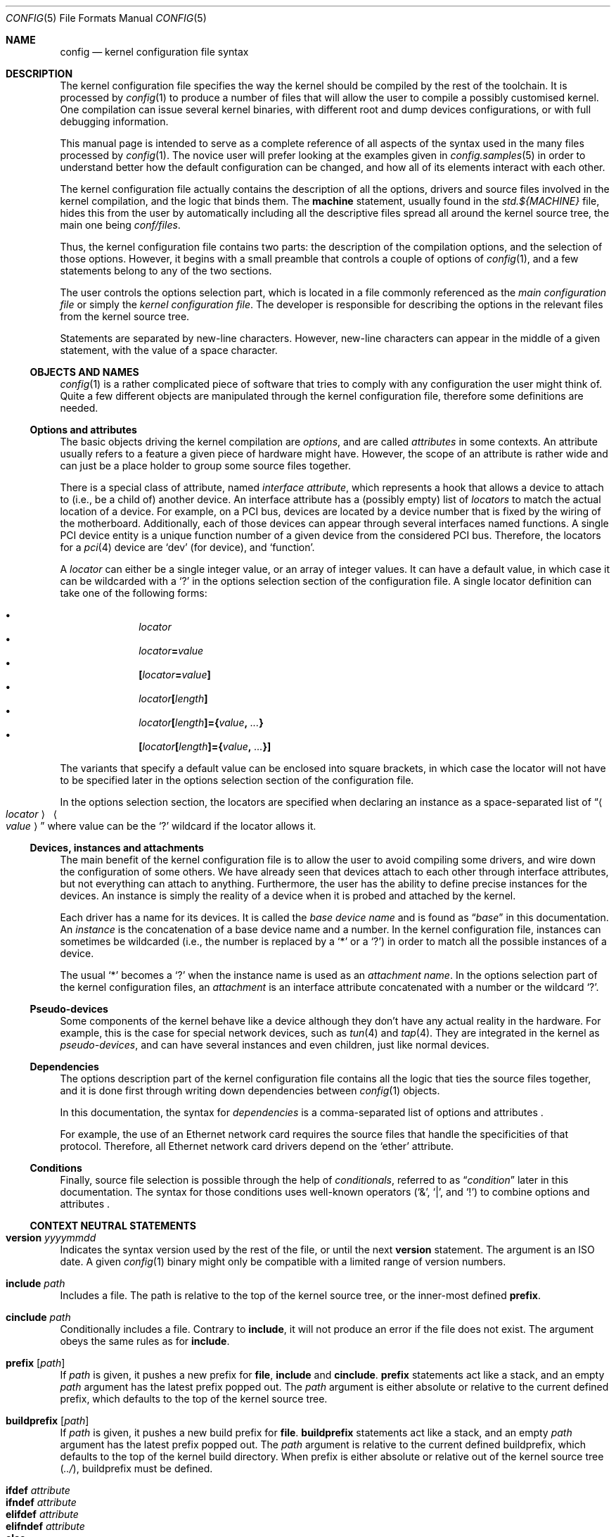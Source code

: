 .\" $NetBSD: config.5,v 1.43 2020/07/31 23:44:04 uwe Exp $
.\"
.\"  Copyright (c) 2006, 2007 The NetBSD Foundation.
.\"  All rights reserved.
.\"
.\"  Redistribution and use in source and binary forms, with or without
.\"  modification, are permitted provided that the following conditions
.\"  are met:
.\"  1. Redistributions of source code must retain the above copyright
.\"     notice, this list of conditions and the following disclaimer.
.\"  2. Redistributions in binary form must reproduce the above copyright
.\"     notice, this list of conditions and the following disclaimer in the
.\"     documentation and/or other materials provided with the distribution.
.\"
.\"  THIS SOFTWARE IS PROVIDED BY THE NETBSD FOUNDATION, INC. AND CONTRIBUTORS
.\"  ``AS IS'' AND ANY EXPRESS OR IMPLIED WARRANTIES, INCLUDING, BUT NOT LIMITED
.\"  TO, THE IMPLIED WARRANTIES OF MERCHANTABILITY AND FITNESS FOR A PARTICULAR
.\"  PURPOSE ARE DISCLAIMED.  IN NO EVENT SHALL THE FOUNDATION OR CONTRIBUTORS
.\"  BE LIABLE FOR ANY DIRECT, INDIRECT, INCIDENTAL, SPECIAL, EXEMPLARY, OR
.\"  CONSEQUENTIAL DAMAGES (INCLUDING, BUT NOT LIMITED TO, PROCUREMENT OF
.\"  SUBSTITUTE GOODS OR SERVICES; LOSS OF USE, DATA, OR PROFITS; OR BUSINESS
.\"  INTERRUPTION) HOWEVER CAUSED AND ON ANY THEORY OF LIABILITY, WHETHER IN
.\"  CONTRACT, STRICT LIABILITY, OR TORT (INCLUDING NEGLIGENCE OR OTHERWISE)
.\"  ARISING IN ANY WAY OUT OF THE USE OF THIS SOFTWARE, EVEN IF ADVISED OF THE
.\"  POSSIBILITY OF SUCH DAMAGE.
.\"
.Dd July 19, 2016
.Dt CONFIG 5
.Os
.Sh NAME
.Nm config
.Nd kernel configuration file syntax
.Sh DESCRIPTION
The kernel configuration file specifies the way the kernel should be compiled
by the rest of the toolchain.
It is processed by
.Xr config 1
to produce a number of files that will allow the user to compile a possibly
customised kernel.
One compilation can issue several kernel binaries, with different root and
dump devices configurations, or with full debugging information.
.Pp
This manual page is intended to serve as a complete reference of all aspects
of the syntax used in the many files processed by
.Xr config 1 .
The novice user will prefer looking at the examples given in
.Xr config.samples 5
in order to understand better how the default configuration can be changed,
and how all of its elements interact with each other.
.Pp
The kernel configuration file actually contains the description of all the
options, drivers and source files involved in the kernel compilation, and the
logic that binds them.
The
.Ic machine
statement, usually found in the
.Pa std.${MACHINE}
file, hides this from the user by automatically including all the descriptive
files spread all around the kernel source tree, the main one being
.Pa conf/files .
.Pp
Thus, the kernel configuration file contains two parts:
the description of the compilation options, and the selection of those options.
However, it begins with a small preamble that controls a couple of options of
.Xr config 1 ,
and a few statements belong to any of the two sections.
.Pp
The user controls the options selection part, which is located in a file
commonly referenced as the
.Em main configuration file
or simply the
.Em kernel configuration file .
The developer is responsible for describing the options in the relevant files
from the kernel source tree.
.Pp
Statements are separated by new-line characters.
However, new-line characters can appear in the middle of a given statement,
with the value of a space character.
.\"
.\"
.Ss OBJECTS AND NAMES
.\"
.Xr config 1
is a rather complicated piece of software that tries to comply with any
configuration the user might think of.
Quite a few different objects are manipulated through the kernel configuration
file, therefore some definitions are needed.
.\"
.\"
.Ss Options and attributes
.\"
The basic objects driving the kernel compilation are
.Em options ,
and are called
.Em attributes
in some contexts.
An attribute
usually refers to a feature a given piece of hardware might have.
However, the scope of an attribute is rather wide and can just be a place
holder to group some source files together.
.Pp
There is a special class of attribute, named
.Em interface attribute ,
which represents a hook that allows a device to attach to (i.e., be a child of)
another device.
An interface attribute
has a (possibly empty) list of
.Em locators
to match the actual location of a device.
For example, on a PCI bus, devices are located by a device number
that is fixed by the wiring of the motherboard.
Additionally, each of those devices can appear through several interfaces named
functions.
A single PCI device entity is a unique function number of a given device from
the considered PCI bus.
Therefore, the locators for a
.Xr pci 4
device are
.Ql dev
(for device), and
.Ql function .
.Pp
A
.Em locator
can either be a single integer value, or an array of integer values.
It can have a default value, in which case it can be wildcarded with a
.Ql \&?
in the options selection section of the configuration file.
A single locator
definition can take one of the following forms:
.Pp
.Bl -bullet -offset indent -compact
.It
.Ar locator
.It
.Ar locator\| Ns Li =\| Ns Ar value
.It
.Li "\&[" Ns Ar locator\| Ns Li =\| Ns Ar value\| Ns Li "\&]"
.It
.Ar locator Ns Li "\&[" Ns Ar length Ns Li "\&]"
.It
.Ar locator Ns Li "\&[" Ns Ar length Ns Li "\&]={" \
        Ns Ar value\| Ns Li \&, Ar ... Ns Li "\&}"
.It
.Li "\&[" Ns Ar locator Ns Li "\&[" Ns Ar length Ns Li "\&]={" \
        Ns Ar value\| Ns Li \&, Ar ... Ns Li "\&}]"
.El
.Pp
The variants that specify a default value can be enclosed into square brackets,
in which case the locator will not have to be specified later in the options
selection section of the configuration file.
.Pp
In the options selection section, the locators are specified when declaring an
instance as a space-separated list of
.Dq Ao Ar locator\| Ac \~ Ao Ar value\| Ac
where value can be the
.Ql \&?
wildcard if the locator allows it.
.\"
.\"
.Ss Devices, instances and attachments
.\"
The main benefit of the kernel configuration file is to allow the user to avoid
compiling some drivers, and wire down the configuration of some others.
We have already seen that devices attach to each other through
interface attributes,
but not everything can attach to anything.
Furthermore, the user has the ability to define precise instances for the
devices.
An instance
is simply the reality of a device when it is probed and attached by the kernel.
.Pp
Each driver has a name for its devices.
It is called the
.Em base device name
and is found as
.Dq Ar base
in this documentation.
An
.Em instance
is the concatenation of a base device name and a number.
In the kernel configuration file, instances can sometimes be wildcarded
(i.e., the number is replaced by a
.Ql *
or a
.Ql \&? )
in order to match all the possible instances of a device.
.Pp
The usual
.Ql *
becomes a
.Ql \&?
when the instance name is used as an
.Em attachment name .
In the options selection part of the kernel configuration files, an
.Em attachment
is an interface attribute
concatenated with a number or the wildcard
.Ql \&? .
.\"
.\"
.Ss Pseudo-devices
.\"
Some components of the kernel behave like a device although they don't have
any actual reality in the hardware.
For example, this is the case for special network devices, such as
.Xr tun 4
and
.Xr tap 4 .
They are integrated in the kernel as
.Em pseudo-devices ,
and can have several
instances and even children, just like normal devices.
.\"
.\"
.Ss Dependencies
.\"
The options description part of the kernel configuration file contains all the
logic that ties the source files together, and it is done first through writing
down dependencies between
.Xr config 1
objects.
.Pp
In this documentation, the syntax for
.Em dependencies
is a comma-separated list of options and attributes .
.Pp
For example, the use of an Ethernet network card requires the source files that
handle the specificities of that protocol.
Therefore, all Ethernet network card drivers depend on the
.Ql ether
attribute.
.\"
.\"
.Ss Conditions
.\"
Finally, source file selection is possible through the help of
.Em conditionals ,
referred to as
.Dq Ar condition
later in this documentation.
The syntax for those conditions uses well-known operators
.Pf ( Ql & ,
.Ql \(or ,
and
.Ql \&! )
to combine options and attributes .
.\"
.\"
.Ss CONTEXT NEUTRAL STATEMENTS
.\"
.Bl -ohang -compact
.\"
.Pp
.It Ic version Ar yyyymmdd
Indicates the syntax version used by the rest of the file, or until the next
.Ic version
statement.
The argument is an ISO date.
A given
.Xr config 1
binary might only be compatible with a limited range of version numbers.
.\"
.Pp
.It Ic include Ar path
Includes a file.
The path is relative to the top of the kernel source tree, or the inner-most
defined
.Ic prefix .
.\"
.Pp
.It Ic cinclude Ar path
Conditionally includes a file.
Contrary to
.Ic include ,
it will not produce an error if the file does not exist.
The argument obeys the same rules as for
.Ic include .
.\"
.Pp
.It Ic prefix Op Ar path
If
.Ar path
is given, it pushes a new prefix for
.Ic file ,
.Ic include
and
.Ic cinclude .
.Ic prefix
statements act like a stack, and an empty
.Ar path
argument has the latest prefix popped out.
The
.Ar path
argument is either absolute or relative to the current defined prefix, which
defaults to the top of the kernel source tree.
.\"
.Pp
.It Ic buildprefix Op Ar path
If
.Ar path
is given, it pushes a new build prefix for
.Ic file .
.Ic buildprefix
statements act like a stack, and an empty
.Ar path
argument has the latest prefix popped out.
The
.Ar path
argument is relative to the current defined buildprefix, which
defaults to the top of the kernel build directory.
When prefix is either absolute or relative out of the kernel source tree
.Pq Pa \&../ ,
buildprefix must be defined.
.\"
.Pp
.It Ic ifdef Ar attribute
.It Ic ifndef Ar attribute
.It Ic elifdef Ar attribute
.It Ic elifndef Ar attribute
.It Ic else
.It Ic endif
Conditionally interprets portions of the current file.
Those statements depend on whether or not the given
.Ar attribute
has been previously defined, through
.Ic define
or any other statement that implicitely defines attributes such as
.Ic device .
.El
.\"
.\"
.Ss PREAMBLE
.\"
In addition to
.Ic include , cinclude ,
and
.Ic prefix ,
the preamble may contain the following optional statements:
.Bl -ohang
.\"
.It Ic build Ar path
Defines the build directory for the compilation of the kernel.
It replaces the default of
.Pa ../compile/ Ns Aq Ar config-file
and is superseded by the
.Fl b
parameter of
.Xr config 1 .
.\"
.It Ic source Ar path
Defines the directory in which the source of the kernel lives.
It replaces the default of
.Pa ../../../..
and is superseded by the
.Fl s
parameter of
.Xr config 1 .
.El
.\"
.\"
.Ss OPTIONS DESCRIPTION
.\"
The user will not usually have to use descriptive statements, as they are meant
for the developer to tie a given piece of code to the rest of the kernel.
However, third parties may provide sources to add to the kernel compilation,
and the logic that binds them to the
.Nx
kernel will have to be added to the user-edited configuration file.
.Pp
.Bl -ohang -compact
.\"
.Pp
.It Ic devclass Ar class
Defines a special attribute, named
.Em device class .
A given device cannot belong to more than one device class.
.Xr config 1
translates that property by the rule that a device cannot depend on more than
one device class, and will properly fill the configuration information file it
generates according to that value.
.\"
.Pp
.It Ic defflag \
    Oo Ar file Oc \
    Ar option \
    Oo Ar option Oo Ar ... Oc Oc \
    Op Ic \&: Ar dependencies
Defines a boolean
.Ar option ,
that can either be selected or be un-selected by the user with the
.Ic options
statement.
The optional
.Ar file
argument names a header file that will contain the C pre-processor definition
for the option.
If no file name is given, it will default to
.Li opt_ Ns Ao Ar option Ac Ns Li \&.h .
.Xr config 1
will always create the header file, but if the user choose not to select the
option, it will be empty.
Several options can be combined in one header file, for convenience.
The header file is created in the compilation directory, making them directly
accessible by source files.
.\"
.Pp
.It Ic defparam \
    Oo Ar file Oc \
    Ar option Ns Oo Ns Ic = Ns Ar value\^ Oc \
    Oo Ns Ic \&:= Ns Ar lint-value Oc \
    Oo Ar option Oo Ar ... Oc Oc \
    Op Ic \&:\~ Ns Ar dependencies
Behaves like
.Ic defflag ,
except the defined option must have a value.
Such options are not typed:
they can have either a numeric or a string value.
If a
.Ar value
is specified, it is treated as a default, and the option is
always defined in the corresponding header file.
If a
.Ar lint-value
is specified,
.Xr config 1
will use it as a value when generating a lint configuration with
.Fl L ,
and ignore it in all other cases.
.\"
.Pp
.It Ic deffs Ar name ...
Defines a file-system
.Ar name .
It is no more than a regular option, as defined by
.Ic defflag ,
but it allows the user to select the
file-systems to be compiled in the kernel with the
.Ic file-system
statement instead of the
.Ic options
statement.
.\"
.Pp
.It Ic obsolete defflag \
    Oo Ar file Oc \
    Ar option ...
.It Ic obsolete defparam \
    Oo Ar file Oc \
    Ar option ...
Those two statements are identical and mark the listed option names as
obsolete.
If the user selects one of the listed options in the kernel configuration
file,
.Xr config 1
will emit a warning and ignore the option.
The optional
.Ar file
argument should match the original definition of the option.
.\"
.Pp
.It Ic define \
    Ar attribute \
    Oo Ic \&{ Ar locators Ic \&} Oc \
    Op Ic \&: Ar dependencies
Defines an
.Ar attribute .
The
.Ar locators
list is optional, and can be empty.
If the pair of braces are present, the locator list is defined and the
declared attribute becomes an
.Em interface attribute ,
on which devices can attach.
.\"
.Pp
.It Ic maxpartitions Ar number
Defines the maximum number of partitions the disklabels for the considered
architecture can hold.
This statement cannot be repeated and should only appear in the
.Pa "std.${ARCH}"
file.
.\"
.Pp
.It Ic maxusers Ar min default max
Indicates the range of values that will later be accepted by
.Xr config 1
for the
.Ic maxusers
statement in the options selection part of the configuration file.
In case the user doesn't include a
.Ic maxusers
statement in the configuration file, the value
.Ar default
is used instead.
.\"
.Pp
.It Ic device \
    Ar base \
    Oo Ic \&{ Ar locators Ic \&} Oc \
    Op Ic \&: Ar dependencies
Declares a device of name
.Ar base .
The optional list of
.Ar locators ,
which can also be empty, indicates the device can have children attached
directly to it.
Internally, that means
.Ar base
becomes an
.Em interface attribute .
For every device the user selects,
.Xr config 1
will add the matching
.Fn CFDRIVER_DECL
statement to
.Pa ioconf.c .
However, it is the responsibility of the developer to add the relevant
.Fn CFATTACH_DECL_NEW
line to the source of the device's driver.
.\"
.Pp
.It Ic attach \
    Ar base \
    Ic at Ar attr\^ \
      Ns Oo Ic \&, Ar attr\^ \
      Ns Oo Ic \&, Ar ... Oc Oc \
    Oo Ic with Ar name Oc \
    Op Ic \&: dependencies
All devices must have at least one declared attachment.
Otherwise, they will never be found in the
.Xr autoconf 9
process.
The attributes on which an instance of device
.Ar base
can attach must be interface attributes, or
.Ic root
in case the device is at the top-level, which is usually the case of e.g.,
.Xr mainbus 4 .
The instances of device
.Ar base
will later attach to one interface attribute from the specified list.
.Pp
Different
.Ic attach
definitions must use different names using the
.Ic with
option.
It is then possible to use the associated
.Ar name
as a conditional element in a
.Ic file
statement.
.\"
.Pp
.It Ic defpseudo Ar base Op Ic \&: Ar dependencies
Declares a pseudo-device.
Those devices don't need an attachment to be declared, they will always be
attached if they were selected by the user.
.\"
.Pp
.It Ic defpseudodev Ar base \
    Oo Ic \&{ Ar locators Ic \&} Oc \
    Op Ic \&: Ar dependencies
Declares a pseudo-device.
Those devices don't need an attachment to be declared, they will always be
attached if they were selected by the user.
This declaration should be used if the pseudodevice uses
.Xr autoconf 9
functions to manage its instances or attach children.
As for normal devices, an optional list of
.Ar locators
can be defined, which implies an interface attribute named
.Ar base ,
allowing the pseudo-device to have children.
Interface attributes can also be defined in the
.Ar dependencies
list.
.\"
.Pp
.It Ic file Ar path \
    Oo Ar condition Oc \
    Oo Ic needs-count Oc \
    Oo Ic needs-flag Oc \
    Op Ic compile with Ar rule
Adds a source file to the list of files to be compiled into the kernel, if the
.Ar condition
is met.
The
.Ic needs-count
option indicates that the source file requires the number of all the countable
objects it depends on (through the
.Ar condition )
to be defined.
It is usually used for pseudo-devices
whose number can be specified by the user in the
.Ic pseudo-device
statement.
Countable objects are devices and pseudo-devices.
For the former, the count is the number of declared instances.
For the latter, it is the number specified by the user, defaulting to 1.
The
.Ic needs-flag
options requires that a flag indicating the selection of an attribute to
be created, but the precise number isn't needed.
This is useful for source files that only partly depend on the attribute,
and thus need to add pre-processor statements for it.
.Pp
Both
.Ic needs-count
and
.Ic needs-flag
produce a header file for each of the considered attributes.
The name of that file is
.Ao Ns Ar attribute Ns Ac Ns Pa \&.h .
It contains one pre-processor definition of
.Dv NATTRIBUTE
set to 0 if the attribute was not selected by the user, or to the number of
instances of the device in the
.Ic needs-count
case, or to 1 in all the other cases.
.Pp
The
.Ar rule
argument specifies the
.Xr make 1
rule that will be used to compile the source file.
If it is not given, the default rule for the type of the file will be used.
For a given file, there can be more than one
.Ic file
statement, but not from the same configuration source file, and all later
statements can only specify a
.Ar rule
argument, and no
.Ar condition
or flags.
This is useful when a file needs special consideration from one particular
architecture.
.Pp
The path is relative to the top of the kernel source tree, or the inner-most
defined
.Ic prefix .
.\"
.Pp
.It Ic object Ar path Op Ar condition
Adds an object file to the list of objects to be linked into the kernel, if the
.Ar conditions
are met.
This is most useful for third parties providing binary-only components.
.Pp
The path is relative to the top of the kernel source tree, or the inner-most
defined
.Ic prefix .
.\"
.Pp
.It Ic device-major Ar base Oo Ic char Ar number Oc Oo Ic block Ar number Oc \
    Op Ar condition
Associates a major device number with the device
.Ar base .
A device can be a character device, a block device, or both, and can have
different numbers for each.
The
.Ar condition
indicates when the relevant line should be added to
.Pa ioconf.c ,
and works just like the
.Ic file
statement.
.\"
.Pp
.It Ic makeoptions \
    Ar condition name Ns Ic += Ns Ar value \
    Ns Op Ic \&, Ar condition name Ns Ic += Ns Ar value \
    Ns Op Ic \&, Ar ...
Appends to a definition in the generated
.Pa Makefile .
.Pp
This variant of
.Ic makeoptions
belongs to the options description section.
The
.Ar condition
is mandatory and only
.Ic +=
can be used.
Not to be confused with the the confusingly similar variant of
.Ic makeoptions
used in the selections section.
.El
.\"
.\"
.Ss OPTIONS SELECTION
.\"
.Bl -ohang
.\"
.It Ic machine Ar machine Op Ar arch Op Ar subarch Op Ar ...
The
.Ic machine
statement should appear first in the kernel configuration file, with the
exception of context-neutral statements.
It makes
.Xr config 1
include, in that order, the following files:
.Bl -enum -offset indent -compact
.It
.Pa conf/files
.It
.Pa arch/${ARCH}/conf/files.${ARCH}
if defined
.It
.Pa arch/${SUBARCH}/conf/files.${SUBARCH}
for each defined sub-architecture
.It
.Pa arch/${MACHINE}/conf/files.${MACHINE}
.El
It also defines an attribute for the
.Ar machine ,
the
.Ar arch
and each of the
.Ar subarch .
.\"
.It Ic package Ar path
Simpler version of:
.Bd -literal -offset indent
prefix DIR
include FILE
prefix
.Ed
.\"
.It Ic ident Ar string
Defines the identification string of the kernel.
This statement is optional, and the name of the main configuration file will be
used as a default value.
.\"
.It Ic no ident
Deletes any pre-existing identification string of the kernel.
.\"
.It Ic maxusers Ar number
Despite its name, this statement does not limit the maximum number of users on
the system.
There is no such limit, actually.
However, some kernel structures need to be adjusted to accommodate with more
users, and the
.Ic maxusers
parameter is used for example to compute the maximum number of opened files,
and the maximum number of processes, which itself is used to adjust a few
other parameters.
.\"
.It Ic options \
    Ar name Ns Oo Ic = Ns Ar value\^ Oc \
    Ns Op Ic \&, Ar name Ns Oo Ic = Ns Ar value\^ Oc \
    Ns Op Ic \&, Ar ...
Selects the option
.Ar name ,
affecting it a
.Ar value
if the options requires it (see the
.Ic defflag
and
.Ic defparam
statements).
.Pp
If the option has not been declared in the options description part of the
kernel configuration machinery, it will be added as a pre-processor definition
when source files are compiled.
If the option has previously been selected, the statement produces a
warning, and the new
.Ic options
statement replaces the original.
.\"
.It Ic no options \
    Ar name \
    Ns Op Ic \&, Ar name \
    Ns Op Ic \&, Ar ...
Un-selects the option
.Ar name .
If option
.Ar name
has not previously been selected, the statement produces a warning.
.\"
.It Ic file-system \
    Ar name \
    Ns Op Ic \&, Ar name \
    Ns Op Ic \&, Ar ...
Adds support for all the listed file-systems.
.\"
.It Ic no file-system \
    Ar name \
    Ns Op Ic \&, Ar name \
    Ns Op Ic \&, Ar ...
Removes support for all the listed file-systems.
.\"
.It Ic config Ar name \
    Ic root on Ar device \
    Oo Ic type Ar fs Oc \
    Op Ic dumps on Ar device
Adds
.Ar name
to the list of kernel binaries to compile from the configuration file, using
the specified root and dump devices information.
.Pp
Any of the
.Ar device
and
.Ar fs
parameters can be wildcarded with
.Ql \&?
to let the kernel automatically discover those values.
The
.Ar device
can also be specified as a quoted specification string.
The kernel interprets this string like the console input
when prompting for a root device.
E.g.,
.Dq Li wedge: Ns Ar NAME\|
specifies a named disk wedge.
.Pp
At least one
.Ic config
statement must appear in the configuration file.
.\"
.It Ic no config Ar name
Removes
.Ar name
from the list of kernel binaries to compile from the configuration file.
.\"
.It Ar instance Ic at Ar attachment Op Ar locator-specifications ...
Configures an instance of a device attaching at a specific location in the
device tree.
All parameters can be wildcarded, with a
.Ql *
for
.Ar instance ,
and a
.Ql \&?
for
.Ar attachment
and the locators.
.\"
.It Ic no Ar instance Op Ic at Ar attachment
Removes the previously configured instances of a device that exactly match the
given specification.
If two instances differ only by their locators, both are removed.
If no
.Ar attachment
is specified, all matching instances are removed.
.Pp
If
.Ar instance
is a bare device name, all the previously defined instances of that device,
regardless of the numbers or wildcard, are removed.
.\"
.It Ic no device at Ar attachment
Removes all previously configured instances that attach to the specified
attachment.
If
.Ar attachment
ends with a
.Ql * ,
all instances attaching to all the variants of
.Ar attachment
are removed.
.\"
.It Ic pseudo-device Ar device Op Ar number
Adds support for the specified pseudo-device.
The parameter
.Ar number
is passed to the initialisation function of the pseudo-device, usually to
indicate how many instances should be created.
It defaults to 1, and some pseudo-devices ignore that parameter.
.\"
.It Ic no pseudo-device Ar name
Removes support for the specified pseudo-device.
.\"
.It Ic makeoptions \
    Ar name Ns Ic = Ns Ar value \
    Ns Op Ic \&, Ar name Ns Ic += Ns Ar value \
    Ns Op Ic \&, Ar ...
Adds or appends to a definition in the generated
.Pa Makefile .
A definition cannot be overriden, it must be removed before it can be added
again.
Optionally, if an option
.Li makeoptions_ Ns Aq Ar name
is defined with
.Ic defparam ,
the
.Ar value
is defined as an option too.
.Pp
This variant of
.Ic makeoptions
belongs to the options selection section.
Both
.Ic =
and
.Ic +=
can be used.
Not to be confused with the confusingly similar variant of
.Ic makeoptions
used in the descriptions section.
.\"
.It Ic no makeoptions \
    Ar name \
    Ns Op Ic \&, Ar name \
    Ns Op Ic \&, Ar ...
Removes one or more definitions from the generated
.Pa Makefile .
.\"
.It Ic select Ar name
Adds the specified attribute and its dependencies.
.\"
.It Ic no select Ar name
Removes the specified attribute and all the attributes which depend on it.
.El
.Sh FILES
The files are relative to the kernel source top directory (e.g.,
.Pa /usr/src/sys ) .
.Pp
.Bl -tag -width ".Pa conf/files"
.It Pa arch/${MACHINE}/conf/std.${MACHINE}
Standard configuration for the given architecture.
This file should always be included.
.It Pa arch/${MACHINE}/conf/GENERIC
Standard options selection file for the given architecture.
Users should always start changing their main kernel configuration file by
editing a copy of this file.
.It Pa conf/files
Main options description file.
.El
.Sh EXAMPLES
.Xr config.samples 5
uses several examples to cover all the practical aspects of writing or
modifying a kernel configuration file.
.Sh SEE ALSO
.Xr config 1 ,
.Xr options 4 ,
.Xr config.samples 5 ,
.Xr config 9
